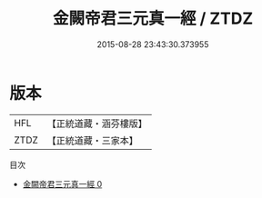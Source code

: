 #+TITLE: 金闕帝君三元真一經 / ZTDZ

#+DATE: 2015-08-28 23:43:30.373955
* 版本
 |       HFL|【正統道藏・涵芬樓版】|
 |      ZTDZ|【正統道藏・三家本】|
目次
 - [[file:KR5a0254_000.txt][金闕帝君三元真一經 0]]

